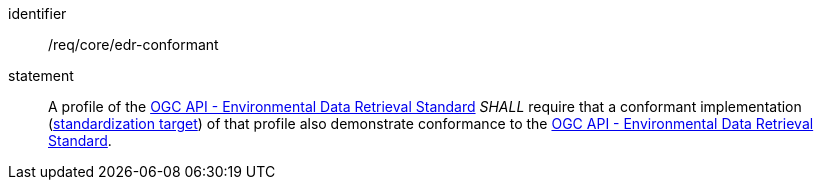 [[req_class_core_edr-conformant]]

[requirement]
====
[%metadata]
identifier:: /req/core/edr-conformant
statement:: A profile of the <<ogc-edr,OGC API - Environmental Data Retrieval Standard>> _SHALL_ require that a conformant implementation (<<standardization_target-definition,standardization target>>) of that profile also demonstrate conformance to the <<ogc-edr,OGC API - Environmental Data Retrieval Standard>>.

====